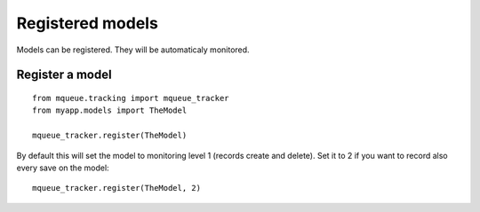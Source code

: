 Registered models
=================

.. highlight:: python

Models can be registered. They will be automaticaly monitored.

Register a model
^^^^^^^^^^^^^^^^

::

   from mqueue.tracking import mqueue_tracker
   from myapp.models import TheModel
    
   mqueue_tracker.register(TheModel)


By default this will set the model to monitoring level 1 (records create
and delete). Set it to 2 if you want to record also every save on the
model:

::

   mqueue_tracker.register(TheModel, 2)



